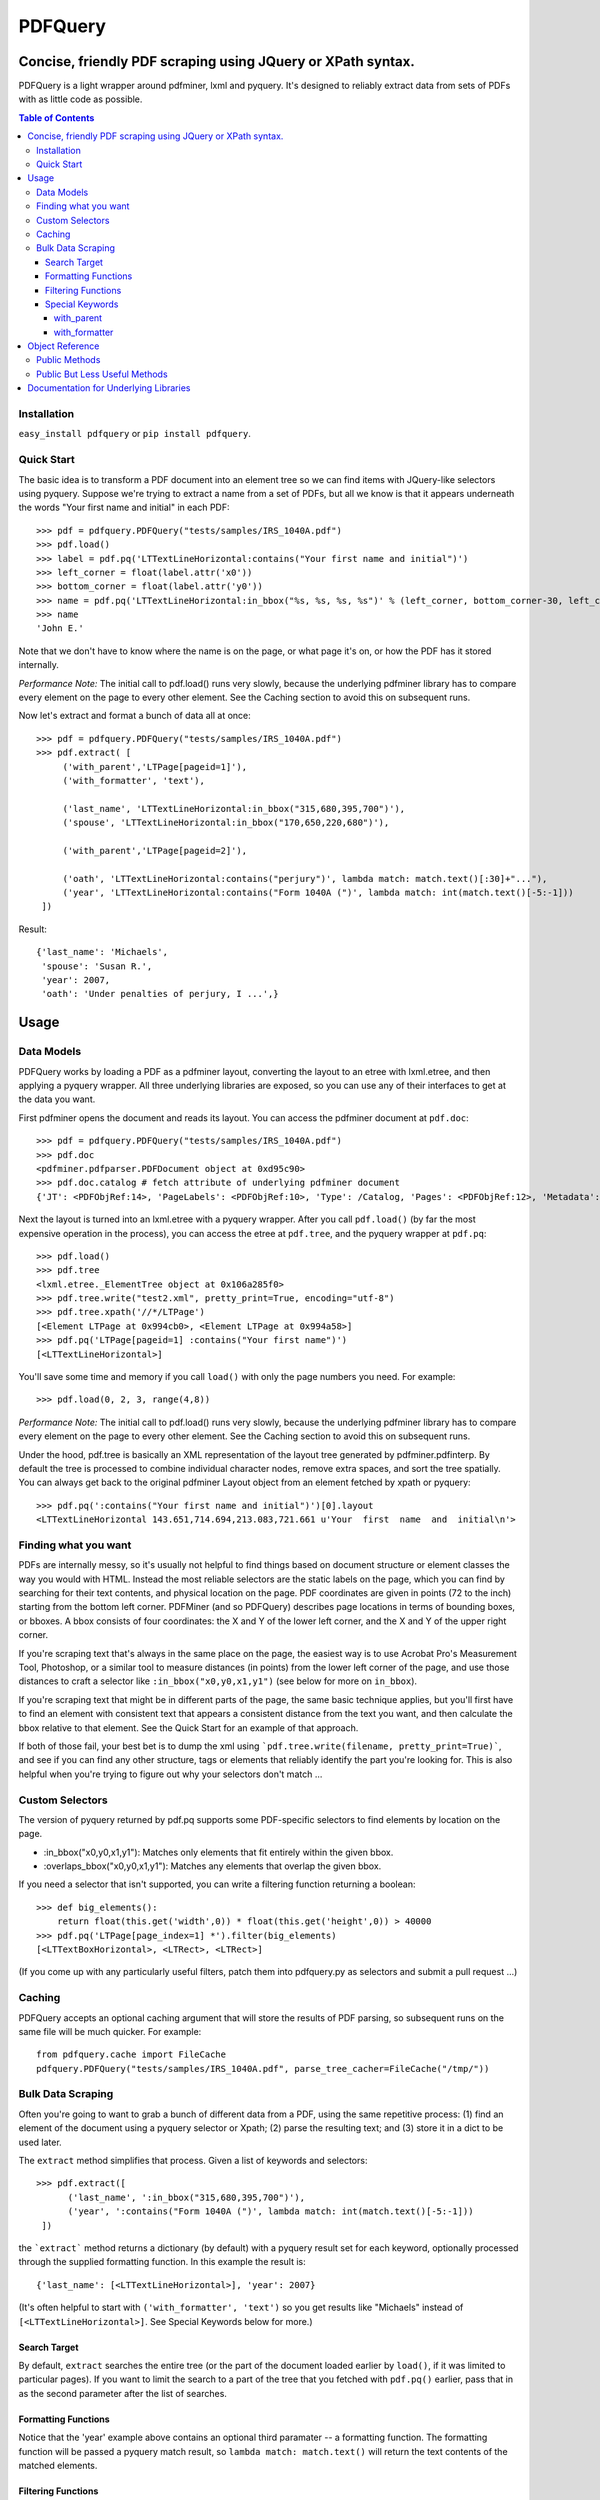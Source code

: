 ========
PDFQuery
========
------------------------------------------------------------
Concise, friendly PDF scraping using JQuery or XPath syntax.
------------------------------------------------------------

PDFQuery is a light wrapper around pdfminer, lxml and pyquery. It's designed to reliably extract data from sets of
PDFs with as little code as possible.

.. contents:: **Table of Contents**

Installation
============

``easy_install pdfquery`` or ``pip install pdfquery``.

Quick Start
===========

The basic idea is to transform a PDF document into an element tree so we can find items with JQuery-like selectors
using pyquery. Suppose we're trying to extract a name from a set of PDFs, but all we know is that it appears
underneath the words "Your first name and initial" in each PDF::

    >>> pdf = pdfquery.PDFQuery("tests/samples/IRS_1040A.pdf")
    >>> pdf.load()
    >>> label = pdf.pq('LTTextLineHorizontal:contains("Your first name and initial")')
    >>> left_corner = float(label.attr('x0'))
    >>> bottom_corner = float(label.attr('y0'))
    >>> name = pdf.pq('LTTextLineHorizontal:in_bbox("%s, %s, %s, %s")' % (left_corner, bottom_corner-30, left_corner+150, bottom_corner)).text()
    >>> name
    'John E.'

Note that we don't have to know where the name is on the page, or what page it's on,
or how the PDF has it stored internally.

*Performance Note:* The initial call to pdf.load() runs very slowly, because the underlying
pdfminer library has to compare every element on the page to every other element.
See the Caching section to avoid this on subsequent runs.

Now let's extract and format a bunch of data all at once::

    >>> pdf = pdfquery.PDFQuery("tests/samples/IRS_1040A.pdf")
    >>> pdf.extract( [
         ('with_parent','LTPage[pageid=1]'),
         ('with_formatter', 'text'),

         ('last_name', 'LTTextLineHorizontal:in_bbox("315,680,395,700")'),
         ('spouse', 'LTTextLineHorizontal:in_bbox("170,650,220,680")'),

         ('with_parent','LTPage[pageid=2]'),

         ('oath', 'LTTextLineHorizontal:contains("perjury")', lambda match: match.text()[:30]+"..."),
         ('year', 'LTTextLineHorizontal:contains("Form 1040A (")', lambda match: int(match.text()[-5:-1]))
     ])

Result::

    {'last_name': 'Michaels',
     'spouse': 'Susan R.',
     'year': 2007,
     'oath': 'Under penalties of perjury, I ...',}

------
Usage
------

Data Models
===========

PDFQuery works by loading a PDF as a pdfminer layout, converting the layout to an etree with lxml.etree,
and then applying a pyquery wrapper. All three underlying libraries are exposed, so you can use any of their
interfaces to get at the data you want.

First pdfminer opens the document and reads its layout.
You can access the pdfminer document at ``pdf.doc``::

    >>> pdf = pdfquery.PDFQuery("tests/samples/IRS_1040A.pdf")
    >>> pdf.doc
    <pdfminer.pdfparser.PDFDocument object at 0xd95c90>
    >>> pdf.doc.catalog # fetch attribute of underlying pdfminer document
    {'JT': <PDFObjRef:14>, 'PageLabels': <PDFObjRef:10>, 'Type': /Catalog, 'Pages': <PDFObjRef:12>, 'Metadata': <PDFObjRef:13>}

Next the layout is turned into an lxml.etree with a pyquery wrapper. After you call ``pdf.load()`` (by far the most
expensive operation in the process), you can access the etree at ``pdf.tree``, and the pyquery wrapper at ``pdf.pq``::

    >>> pdf.load()
    >>> pdf.tree
    <lxml.etree._ElementTree object at 0x106a285f0>
    >>> pdf.tree.write("test2.xml", pretty_print=True, encoding="utf-8")
    >>> pdf.tree.xpath('//*/LTPage')
    [<Element LTPage at 0x994cb0>, <Element LTPage at 0x994a58>]
    >>> pdf.pq('LTPage[pageid=1] :contains("Your first name")')
    [<LTTextLineHorizontal>]

You'll save some time and memory if you call ``load()`` with only the page numbers you need. For example::

    >>> pdf.load(0, 2, 3, range(4,8))

*Performance Note:* The initial call to pdf.load() runs very slowly, because the underlying
pdfminer library has to compare every element on the page to every other element.
See the Caching section to avoid this on subsequent runs.

Under the hood, pdf.tree is basically an XML representation of the layout tree generated by pdfminer.pdfinterp. By
default the tree is processed to combine individual character nodes, remove extra spaces,
and sort the tree spatially. You can always get back to the original pdfminer Layout object from an element fetched
by xpath or pyquery::

    >>> pdf.pq(':contains("Your first name and initial")')[0].layout
    <LTTextLineHorizontal 143.651,714.694,213.083,721.661 u'Your  first  name  and  initial\n'>

Finding what you want
=========================

PDFs are internally messy, so it's usually not helpful to find things based on document structure or element classes
the way you would with HTML. Instead the most reliable selectors are the static labels on the page,
which you can find by searching for their text contents, and physical location on the page. PDF coordinates are given
in points (72 to the inch) starting from the bottom left corner. PDFMiner (and so PDFQuery) describes page locations
in terms of bounding boxes, or bboxes. A bbox consists of four coordinates: the X and Y of the lower left
corner, and the X and Y of the upper right corner.

If you're scraping text that's always in the same place on the page, the easiest way is to use Acrobat Pro's
Measurement Tool, Photoshop, or a similar tool to measure distances (in points) from the lower left corner of the
page, and use those distances to craft a selector like ``:in_bbox("x0,y0,x1,y1")`` (see below for more on ``in_bbox``).

If you're scraping text that might be in different parts of the page, the same basic technique applies,
but you'll first have to find an element with consistent text that appears a consistent distance from the text you
want, and then calculate the bbox relative to that element. See the Quick Start for an example of that approach.

If both of those fail, your best bet is to dump the xml using ```pdf.tree.write(filename, pretty_print=True)```,
and see if you can find any other structure, tags or elements that reliably identify the part you're looking for.
This is also helpful when you're trying to figure out why your selectors don't match ...

Custom Selectors
====================

The version of pyquery returned by pdf.pq supports some PDF-specific selectors to find elements by location on the
page.

* \:in_bbox("x0,y0,x1,y1"): Matches only elements that fit entirely within the given bbox.

* \:overlaps_bbox("x0,y0,x1,y1"): Matches any elements that overlap the given bbox.

If you need a selector that isn't supported, you can write a filtering function returning a boolean::

    >>> def big_elements():
        return float(this.get('width',0)) * float(this.get('height',0)) > 40000
    >>> pdf.pq('LTPage[page_index=1] *').filter(big_elements)
    [<LTTextBoxHorizontal>, <LTRect>, <LTRect>]

(If you come up with any particularly useful filters, patch them into pdfquery.py as selectors and submit a pull
request ...)

Caching
====================

PDFQuery accepts an optional caching argument that will store the results of PDF parsing,
so subsequent runs on the same file will be much quicker. For example::

    from pdfquery.cache import FileCache
    pdfquery.PDFQuery("tests/samples/IRS_1040A.pdf", parse_tree_cacher=FileCache("/tmp/"))

Bulk Data Scraping
====================

Often you're going to want to grab a bunch of different data from a PDF, using the same repetitive process:
(1) find an element of the document using a pyquery selector or Xpath; (2) parse the resulting text; and (3) store it
in a dict to be used later.

The ``extract`` method simplifies that process. Given a list of keywords and selectors::

    >>> pdf.extract([
          ('last_name', ':in_bbox("315,680,395,700")'),
          ('year', ':contains("Form 1040A (")', lambda match: int(match.text()[-5:-1]))
     ])

the ```extract``` method returns a dictionary (by default) with a pyquery result set for each keyword,
optionally processed through the supplied formatting function. In this example the result is::

    {'last_name': [<LTTextLineHorizontal>], 'year': 2007}

(It's often helpful to start with ``('with_formatter', 'text')`` so you get results like "Michaels" instead of
``[<LTTextLineHorizontal>]``. See Special Keywords below for more.)

Search Target
~~~~~~~~~~~~~

By default, ``extract`` searches the entire tree (or the part of the document loaded earlier by ``load()``,
if it was limited to particular pages). If you want to limit the search to a part of the tree that you fetched with
``pdf.pq()`` earlier, pass that in as the second parameter after the list of searches.

Formatting Functions
~~~~~~~~~~~~~~~~~~~~

Notice that the 'year' example above contains an optional third paramater -- a formatting function. The formatting
function will be passed a pyquery match result, so ``lambda match: match.text()`` will return the text contents of the
matched elements.

Filtering Functions
~~~~~~~~~~~~~~~~~~~

Instead of a string, the selector can be a filtering function returning a boolean::

    >>> pdf.extract([('big', big_elements)])
    {'big': [<LTPage>, <LTTextBoxHorizontal>, <LTRect>, <LTRect>, <LTPage>, <LTTextBoxHorizontal>, <LTRect>]}

(See Custom Selectors above for how to define functions like ``big_elements``.)

Special Keywords
~~~~~~~~~~~~~~~~

``extract`` also looks for two special keywords in the list of searches that set defaults for the searches listed
afterward. Note that you can include the same special keyword more than once to change the setting, as demonstrated
in the Quick Start section. The keywords are\:

with_parent
+++++++++++

 The ``with_parent`` keyword limits the following searches to children of the parent search. For example::

    >>> pdf.extract([
         ('with_parent','LTPage[page_index=1]'),
         ('last_name', ':in_bbox("315,680,395,700")') # only matches elements on page 1
     ])

with_formatter
++++++++++++++

The ``with_formatter`` keyword sets a default formatting function that will be called unless a specific one is supplied.
For example::

    ('with_formatter', lambda match: int(match.text()))

will attempt to convert all of the following search results to integers. If you supply a string instead of a function,
it will be interpreted as a method name to call on the pyquery search results. For example, the following two lines
are equivalent::

    ('with_formatter', lambda match: match.text())
    ('with_formatter', 'text')

If you want to stop filtering results, you can use::

    ('with_formatter', None)

----------------
Object Reference
----------------

Public Methods
================

::

    PDFQuery(   file,
                merge_tags=('LTChar', 'LTAnon'),
                round_floats=True,
                round_digits=3,
                input_text_formatter=None,
                normalize_spaces=True,
                resort=True,
                parse_tree_cacher=None)

Initialization function. Usually you'll only need to pass in the file (file object or path). The rest of the arguments
control preprocessing of the element tree:

*   merge_tags: consecutive runs of these elements will be merged together, with the text of following elements
    appended to the first element. This is useful for keeping the size of the tree down,
    but it might help to turn it off if you want to select individual characters regardless of their containers.

*   round_floats and round_digits: if round_floats is True, numbers will be rounded to round_digits places. This is
    almost always good.

*   input_text_formatter: a function that takes a string and returns a modified string,
    to be applied to the text content of elements.

*   normalize_spaces: if True (and input_text_formatter isn't otherwise set), sets input_text_formatter to replace \s+
    with a single space.

*   resort: if True, elements will be sorted such that any element fully within the bounding box of another element
    becomes a child of that element.

*   parse_tree_cacher: an object that knows how to save and load results of parsing a given page range from a given PDF.
    Pass in FileCache('/tmp/') to save caches to the filesystem.

::

    extract(    searches,
                tree=None,
                as_dict=True)

See "Bulk Data Scraping."

* searches: list of searches to run, each consisting of a keyword, selector, and optional formatting function.
* tree: pyquery tree to run searches against. By default, targets entire tree loaded by pdf.load()
* as_dict: if changed to False, will return a list instead of a dict to preserve the order of the results.

::

    load(*page_numbers)

Initialize the pdf.tree and pdf.pq objects. This will be called implicitly by pdf.extract(),
but it's more efficient to call it explicitly with just the page numbers you need. Page numbers can be any
combination of integers and lists, e.g. ``pdf.load(0,2,3,[4,5,6],range(10,15))``.

You can call ``pdf.load(None)`` if for some reason you want to initialize without loading *any* pages
(like you are only interested in the document info).

Public But Less Useful Methods
================================

These are mostly used internally, but might be helpful sometimes ...

::

    get_layout(page)

Given a page number (zero-indexed) or pdfminer PDFPage object, return the LTPage layout object for that page.

::

    get_layouts()

Return list of all layouts (equivalent to calling get_layout() for each page).

::

    get_page(page_number)

Given a page number, return the appropriate pdfminer PDFPage object.

::

    get_pyquery(tree=None, page_numbers=[])

Wrap a given lxml element tree in pyquery.
If no tree is supplied, will generate one from given page numbers, or all page numbers.

::

    get_tree(*page_numbers)

Generate an etree for the given page numbers. ``*page_numbers`` can be the same form as in ``load()``.


----------------------------------------
Documentation for Underlying Libraries
----------------------------------------

* PDFMiner (pdf.doc): pdfminer_homepage_, pdfminer_documentation_.

.. _pdfminer_homepage: http://www.unixuser.org/~euske/python/pdfminer/
.. _pdfminer_documentation: http://www.unixuser.org/~euske/python/pdfminer/programming.html

* LXML.etree (pdf.tree): lxml_homepage_, tutorial_.

.. _lxml_homepage: http://lxml.de/index.html
.. _tutorial: http://lxml.de/tutorial.html

* PyQuery (pdf.pq): pyquery_documentation_.

.. _pyquery_documentation: http://packages.python.org/pyquery/

